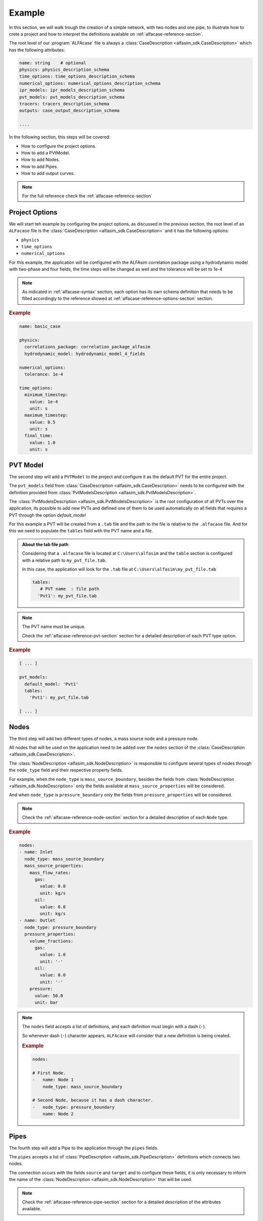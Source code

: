 .. _alfacase-example:

Example
=======

In this section, we will walk trough the creation of a simple network, with two nodes and one pipe, to illustrate how to
crete a project and how to interpret the definitions available on :ref:`alfacase-reference-section`.

The root level of our :program:`ALFAcase` file is always a :class:`CaseDescription <alfasim_sdk.CaseDescription>`
which has the following attributes:

.. code-block:: yaml

    name: string    # optional
    physics: physics_description_schema⠀
    time_options: time_options_description_schema⠀
    numerical_options: numerical_options_description_schema⠀
    ipr_models: ipr_models_description_schema⠀
    pvt_models: pvt_models_description_schema⠀
    tracers: tracers_description_schema⠀
    outputs: case_output_description_schema⠀

    ....

In the following section, this steps will be covered:

- How to configure the project options.
- How to add a PVtModel.
- How to add Nodes.
- How to add Pipes.
- How to add output curves.


.. note::

    For the full reference check the :ref:`alfacase-reference-section`


Project Options
---------------

We will start teh example by configuring the project options, as discussed in the previous section,
the root level of an ``ALFacase`` file is the :class:`CaseDescription <alfasim_sdk.CaseDescription>` and it has the following options:

- ``physics``
- ``time_options``
- ``numerical_options``



For this example, the application will be configured with the ALFAsim correlation package using a hydrodynamic model
with two-phase and four fields, the time steps will be changed as well and the tolerance will be set to 1e-4

.. note::

    As indicated in :ref:`alfacase-syntax` section, each option has its own schema definition that needs to be
    filled accordingly to the reference showed at :ref:`alfacase-reference-options-section` section.

.. rubric:: Example

.. code-block:: yaml

    name: basic_case

    physics:
      correlations_package: correlation_package_alfasim
      hydrodynamic_model: hydrodynamic_model_4_fields

    numerical_options:
      tolerance: 1e-4

    time_options:
      minimum_timestep:
        value: 1e-4
        unit: s
      maximum_timestep:
        value: 0.5
        unit: s
      final_time:
        value: 1.0
        unit: s

PVT Model
---------

The second step will add a ``PVTModel`` to the project and configure it as the default PVT for the entire project.

The ``pvt_models`` field from :class:`CaseDescription <alfasim_sdk.CaseDescription>` needs to be configured with the
definition provided from :class:`PvtModelsDescription <alfasim_sdk.PvtModelsDescription>`.

The :class:`PvtModelsDescription <alfasim_sdk.PvtModelsDescription>` is the root configuration of all PVTs over the application,
its possible to add new PVTs and defined one of them to be used automatically on all fields that requires a
PVT through the option `default_model`

For this example a PVT will be created from a ``.tab`` file and the path to the file is relative to the ``.alfacase`` file.
And for this we need to populate the ``tables`` field with the PVT name and a file.


.. admonition:: About the tab file path

    Considering that a ``.alfacase`` file is located at ``C:\Users\alfasim`` and the ``table`` section is configured with
    a relative path to ``my_pvt_file.tab``.

    In this case, the application will look for the ``.tab`` file at  ``C:\Users\alfasim\my_pvt_file.tab``

    .. code-block:: yaml

        tables:
           # PVT name  : file path
          'Pvt1': my_pvt_file.tab


.. note::

    The PVT name must be unique.

    Check the :ref:`alfacase-reference-pvt-section` section for a detailed description of each PVT type option.


.. rubric:: Example

.. code-block:: yaml

    [ ... ]

    pvt_models:
      default_model: 'Pvt1'
      tables:
        'Pvt1': my_pvt_file.tab

    [ ... ]


Nodes
-----

The third step will add two different types of nodes, a mass source node and a pressure node.

All nodes that will be used on the application need to be added over the ``nodes`` section of the
:class:`CaseDescription <alfasim_sdk.CaseDescription>`.

The :class:`NodeDescription <alfasim_sdk.NodeDescription>` is responsible to configure several types of nodes
through the ``node_type`` field and their respective property fields.

For example, when the ``node_type`` is  ``mass_source_boundary``, besides the fields from :class:`NodeDescription <alfasim_sdk.NodeDescription>`
only the fields available at ``mass_source_properties`` will be considered.

And when ``node_type`` is ``pressure_boundary`` only the fields from  ``pressure_properties`` will be considered.


.. note::

    Check the :ref:`alfacase-reference-node-section` section for a detailed description of each ``Node`` type.

.. rubric:: Example

.. code-block:: yaml

    nodes:
    - name: Inlet
      node_type: mass_source_boundary
      mass_source_properties:
        mass_flow_rates:
          gas:
            value: 0.0
            unit: kg/s
          oil:
            value: 0.0
            unit: kg/s
    - name: Outlet
      node_type: pressure_boundary
      pressure_properties:
        volume_fractions:
          gas:
            value: 1.0
            unit: '-'
          oil:
            value: 0.0
            unit: '-'
        pressure:
          value: 50.0
          unit: bar


.. note::

    The ``nodes`` field accepts a list of definitions, and each definition must begin with a dash (``-``).

    So whenever dash (``-``) character appears, ``ALFAcase`` will consider that a new definition is being created.

    .. rubric:: Example

    .. code-block:: yaml

        nodes:

        # First Node.
        -   name: Node 1
            node_type: mass_source_boundary

        # Second Node, because it has a dash character.
        -   node_type: pressure_boundary
            name: Node 2


Pipes
-----

The fourth step will add a Pipe to the application through the ``pipes`` fields.

The ``pipes`` accepts a list of :class:`PipeDescription <alfasim_sdk.PipeDescription>` definitions which connects two nodes.

The connection occurs with the fields ``source`` and ``target`` and to configure these fields, it is only necessary
to inform the name of the :class:`NodeDescription <alfasim_sdk.NodeDescription>` that will be used.

.. note::

    Check the :ref:`alfacase-reference-pipe-section` section for a detailed description of the attributes available.

.. rubric:: Example

.. code-block:: yaml

    pipes:
    - name: pipe
      source: Inlet
      target: Outlet
      profile:
        length_and_elevation:
          length:
            values: [ 0.0, 15.0, 30.0, 30.0, 15.0 ]
            unit: m
          elevation:
            values: [ 0.0, 15.0, 30.0, 30.0, 15.0 ]
            unit: m
      segments:
        start_positions:
          values: [ 0.0 ]
          unit: m
        diameters:
          values: [ 0.1 ]
          unit: m
        roughnesses:
          values: [ 5e-05 ]
          unit: m


Output
------

The final step for our example will add a trend and a profile for our project.

As indicate on :class:`CaseDescription <alfasim_sdk.CaseDescription>`, the ``outputs`` field must be filled with
the definition of :class:`CaseOutputDescription <alfasim_sdk.CaseOutputDescription>` which allows the configuration of ``trends``
and ``profiles``.

.. note::

    Check the :ref:`alfacase-reference-output-section` section for a detailed description about each output type, that
    shows all the available curves that can be used.

.. rubric:: Example

.. code-block:: yaml

    outputs:
      trends:
        - element_name: pipe
          location: main
          position:
            value: 100.0
            unit: m
          curve_names:
            - oil mass flow rate

      trend_frequency:
        value: 0.1
        unit: s

      profiles:
        - element_name: pipe
          location: main
          curve_names:
            - pressure

      profile_frequency:
        value: 0.1
        unit: s

Full Case
---------

This section brings together all the previous sections, showing the full example that can be now used
and imported by the application.

.. code-block:: yaml

    name: basic_case

    physics:
      correlations_package: correlation_package_alfasim
      hydrodynamic_model: hydrodynamic_model_4_fields

    numerical_options:
      tolerance: 1e-4

    time_options:
      minimum_timestep:
        value: 0.0001
        unit: s

      maximum_timestep:
        value: 0.5
        unit: s

      final_time:
        value: 1.0
        unit: s

    pvt_models:
      default_model: 'Pvt1'
      tables:
        'Pvt1': my_pvt_file.tab

    outputs:
      trends:
        - element_name: pipe
          location: main
          position:
            value: 100.0
            unit: m
          curve_names:
            - oil mass flow rate

      trend_frequency:
        value: 0.1
        unit: s

      profiles:
        - element_name: pipe
          location: main
          curve_names:
            - pressure

      profile_frequency:
        value: 0.1
        unit: s

    pipes:
    - name: pipe
      source: Inlet
      target: Outlet
      profile:
        length_and_elevation:
          length:
            values: [ 0.0, 15.0, 30.0, 30.0, 15.0 ]
            unit: m
          elevation:
            values: [ 0.0, 15.0, 30.0, 30.0, 15.0 ]
            unit: m
      segments:
        start_positions:
          values: [ 0.0 ]
          unit: m
        diameters:
          values: [ 0.1 ]
          unit: m
        roughnesses:
          values: [ 5e-05 ]
          unit: m

    nodes:
    - name: Inlet
      node_type: mass_source_boundary
      mass_source_properties:
        mass_flow_rates:
          gas:
            value: 0.0
            unit: kg/s
          oil:
            value: 0.0
            unit: kg/s

    - name: Outlet
      node_type: pressure_boundary
      pressure_properties:
        volume_fractions:
          gas:
            value: 1.0
            unit: '-'
          oil:
            value: 0.0
            unit: '-'
        pressure:
          value: 50.0
          unit: bar
